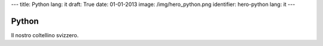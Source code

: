 ---
title: Python
lang: it
draft: True
date: 01-01-2013
image: /img/hero_python.png
identifier: hero-python
lang: it
---

Python
------
Il nostro coltellino svizzero.
